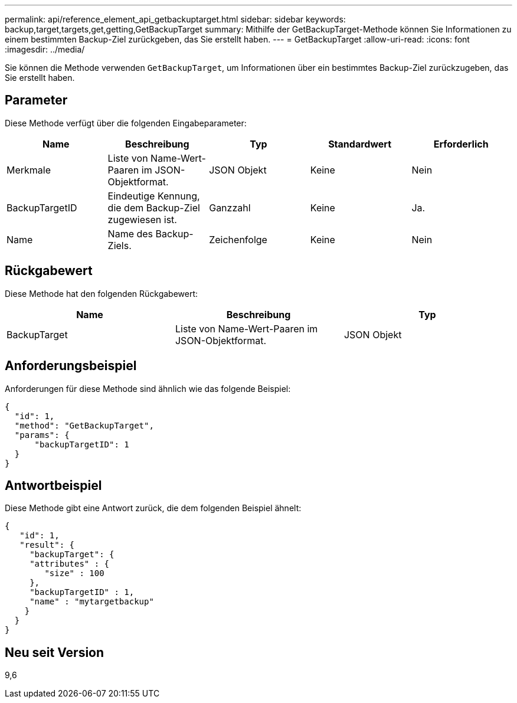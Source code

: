 ---
permalink: api/reference_element_api_getbackuptarget.html 
sidebar: sidebar 
keywords: backup,target,targets,get,getting,GetBackupTarget 
summary: Mithilfe der GetBackupTarget-Methode können Sie Informationen zu einem bestimmten Backup-Ziel zurückgeben, das Sie erstellt haben. 
---
= GetBackupTarget
:allow-uri-read: 
:icons: font
:imagesdir: ../media/


[role="lead"]
Sie können die Methode verwenden `GetBackupTarget`, um Informationen über ein bestimmtes Backup-Ziel zurückzugeben, das Sie erstellt haben.



== Parameter

Diese Methode verfügt über die folgenden Eingabeparameter:

|===
| Name | Beschreibung | Typ | Standardwert | Erforderlich 


 a| 
Merkmale
 a| 
Liste von Name-Wert-Paaren im JSON-Objektformat.
 a| 
JSON Objekt
 a| 
Keine
 a| 
Nein



 a| 
BackupTargetID
 a| 
Eindeutige Kennung, die dem Backup-Ziel zugewiesen ist.
 a| 
Ganzzahl
 a| 
Keine
 a| 
Ja.



 a| 
Name
 a| 
Name des Backup-Ziels.
 a| 
Zeichenfolge
 a| 
Keine
 a| 
Nein

|===


== Rückgabewert

Diese Methode hat den folgenden Rückgabewert:

|===
| Name | Beschreibung | Typ 


 a| 
BackupTarget
 a| 
Liste von Name-Wert-Paaren im JSON-Objektformat.
 a| 
JSON Objekt

|===


== Anforderungsbeispiel

Anforderungen für diese Methode sind ähnlich wie das folgende Beispiel:

[listing]
----
{
  "id": 1,
  "method": "GetBackupTarget",
  "params": {
      "backupTargetID": 1
  }
}
----


== Antwortbeispiel

Diese Methode gibt eine Antwort zurück, die dem folgenden Beispiel ähnelt:

[listing]
----
{
   "id": 1,
   "result": {
     "backupTarget": {
     "attributes" : {
        "size" : 100
     },
     "backupTargetID" : 1,
     "name" : "mytargetbackup"
    }
  }
}
----


== Neu seit Version

9,6
